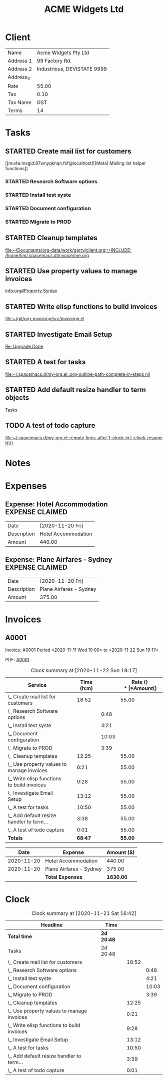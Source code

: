 #+TITLE: ACME Widgets Ltd
#+LATEX_HEADER:  \usepackage{tabularx}

* Client

  #+name: Client
  | Name      | Acme Widgets Pty Ltd        |
  | Address 1 | 99 Factory Rd.              |
  | Address 2 | Industrious, DEVISTATE 9999 |
  | Address_3 |                             |
  | Rate      | 55.00                       |
  | Tax       | 0.10                        |
  | Tax Name  | GST                         |
  | Terms     | 14                          |

* Tasks
** STARTED Create mail list for customers
   :LOGBOOK:
   - State "STARTED"    from "TODO"       [2020-11-13 Fri 17:16]
   - Refiled on [2020-11-13 Fri 15:14]
   CLOCK: [2020-11-13 Fri 13:50]--[2020-11-13 Fri 13:51] =>  0:01
   :END:

   [[mu4e:msgid:87wnyqknqn.fsf@localhost][[Meta] Mailing list helper functions]]
*** STARTED Research Software options
    :LOGBOOK:
    CLOCK: [2020-11-13 Fri 17:16]--[2020-11-13 Fri 18:04] =>  0:48
    - State "STARTED"    from "TODO"       [2020-11-13 Fri 17:16]
    :END:
*** STARTED Install test syste
    :LOGBOOK:
    CLOCK: [2020-11-13 Fri 18:04]--[2020-11-13 Fri 22:25] =>  4:21
    - State "STARTED"    from "TODO"       [2020-11-13 Fri 18:04]
    :END:
*** STARTED Document configuration
    :LOGBOOK:
    CLOCK: [2020-11-13 Fri 22:25]--[2020-11-14 Sat 08:28] => 10:03
    - State "STARTED"    from "TODO"       [2020-11-13 Fri 22:25]
    :END:
*** STARTED Migrate to PROD
    :LOGBOOK:
    CLOCK: [2020-11-14 Sat 08:28]--[2020-11-14 Sat 12:07] =>  3:39
    - State "STARTED"    from "TODO"       [2020-11-14 Sat 08:28]
    :END:
** STARTED Cleanup templates
   :LOGBOOK:
   CLOCK: [2020-11-14 Sat 12:07]--[2020-11-15 Sun 00:32] => 12:25
   - State "STARTED"    from "TODO"       [2020-11-14 Sat 12:07]
   - Refiled on [2020-11-13 Fri 15:15]
   :END:

   [[file:~/Documents/org-data/work/garry/client.org::+INCLUDE: /home/tim/.spacemacs.d/invoice/me.org]]
** STARTED Use property values to manage invoices
   :LOGBOOK:
   CLOCK: [2020-11-15 Sun 00:32]--[2020-11-15 Sun 00:53] =>  0:21
   - State "STARTED"    from "TODO"       [2020-11-15 Sun 00:32]
   - Refiled on [2020-11-13 Fri 15:15]
   :END:

   [[info:org#Property Syntax][info:org#Property Syntax]]
** STARTED Write elisp functions to build invoices
   :LOGBOOK:
   CLOCK: [2020-11-15 Sun 00:53]--[2020-11-15 Sun 10:21] =>  9:28
   - State "STARTED"    from "TODO"       [2020-11-15 Sun 00:53]
   - Refiled on [2020-11-13 Fri 15:15]
   :END:

   [[file:~/git/org-invoicing/src/invoicing.el][file:~/git/org-invoicing/src/invoicing.el]]
** STARTED Investigate Email Setup
   :LOGBOOK:
   CLOCK: [2020-11-15 Sun 10:21]--[2020-11-15 Sun 23:32] => 13:11
   - State "STARTED"    from "TODO"       [2020-11-15 Sun 10:21]
   - Refiled on [2020-11-13 Fri 15:22]
   - Refiled on [2020-11-13 Fri 15:13]
   CLOCK: [2020-11-12 Thu 19:37]--[2020-11-12 Thu 19:38] =>  0:01
   :END:

   [[mu4e:msgid:CACsFhpYZpt=VMO++NsneMfgCmAL0JkcKfP3KEafm157++SPJwA@mail.gmail.com][Re: Upgrade Done]]

** STARTED A test for tasks
   :LOGBOOK:
   CLOCK: [2020-11-15 Sun 23:32]--[2020-11-16 Mon 10:22] => 10:50
   - State "STARTED"    from "TODO"       [2020-11-15 Sun 23:32]
   - Refiled on [2020-11-13 Fri 17:08]
   :END:

   [[file:~/.spacemacs.d/my-org.el::org-outline-path-complete-in-steps nil]]
** STARTED Add default resize handler to term objects
   :LOGBOOK:
   CLOCK: [2020-11-16 Mon 10:22]--[2020-11-16 Mon 14:00] =>  3:38
   - State "STARTED"    from "TODO"       [2020-11-16 Mon 10:21]
   - Refiled on [2020-11-13 Fri 15:34]
   CLOCK: [2020-10-30 Fri 09:39]--[2020-10-30 Fri 09:40] =>  0:01
   :END:

   [[file:~/Projects/clojure/citronella/TODOs.org::*Tasks][Tasks]]
** TODO A test of todo capture
   :LOGBOOK:
   - Refiled on [2020-11-19 Thu 18:14]
   CLOCK: [2020-11-19 Thu 15:14]--[2020-11-19 Thu 15:15] =>  0:01
   :END:

   [[file:~/.spacemacs.d/my-org.el:::empty-lines-after 1 :clock-in t :clock-resume t))))]]
* Notes
* Expenses
** Expense: Hotel Accommodation                             :EXPENSE:CLAIMED:
   :PROPERTIES:
   :Description: Hotel Accommodation
   :Date:     [2020-11-20 Fri]
   :Amount:   440.00
   :END:
   :LOGBOOK:
   - Refiled on [2020-11-20 Fri 06:37]
   :END:

   | Date        | [2020-11-20 Fri]    |
   | Description | Hotel Accommodation |
   | Amount      | 440.00              |

** Expense: Plane Airfares - Sydney                         :EXPENSE:CLAIMED:
   :PROPERTIES:
   :Description: Plane Airfares - Sydney
   :Date:     [2020-11-20 Fri]
   :Amount:   375.00
   :END:
   :LOGBOOK:
   - Refiled on [2020-11-20 Fri 06:51]
   :END:

    | Date        | [2020-11-20 Fri]        |
    | Description | Plane Airfares - Sydney |
    | Amount      | 375.00                  |

* Invoices
  :PROPERTIES:
  :INVOICE_PREFIX: A
  :LAST_INV_NO: 1
  :PERIOD_START: <2020-11-22 Sun 19:17>
  :END:

** A0001
   :PROPERTIES:
   :Invoice:  A0001
   :Start:    <2020-11-11 Wed 19:00>
   :End:      <2020-11-22 Sun 19:17>
   :Rate:     55.00
   :END:

   Invoice: A0001
   Period <2020-11-11 Wed 19:00> to <2020-11-22 Sun 19:17>

   PDF: [[file:/home/tim/Documents/org-data/clients/A0001.pdf][A0001]]

#+name: services
#+BEGIN: clocktable :scope file :maxlevel 3 :hidefiles t :tstart "<2020-11-11 Wed 19:00>" :tend "<2020-11-22 Sun 19:17>" :formatter oi-clocktable-formatter
#+CAPTION: Clock summary at [2020-11-22 Sun 19:17]
| *Service*                                  |   | *Time (h:m)* |       | *Rate ($)* | *Amount ($)* |
|--------------------------------------------+---+--------------+-------+------------+--------------|
| \_ Create mail list for customers          |   |        18:52 |       |      55.00 |      1037.67 |
| \_   Research Software options             |   |              |  0:48 |            |              |
| \_   Install test syste                    |   |              |  4:21 |            |              |
| \_   Document configuration                |   |              | 10:03 |            |              |
| \_   Migrate to PROD                       |   |              |  3:39 |            |              |
| \_ Cleanup templates                       |   |        12:25 |       |      55.00 |       682.92 |
| \_ Use property values to manage invoices  |   |         0:21 |       |      55.00 |        19.25 |
| \_ Write elisp functions to build invoices |   |         9:28 |       |      55.00 |       520.67 |
| \_ Investigate Email Setup                 |   |        13:12 |       |      55.00 |       726.00 |
| \_ A test for tasks                        |   |        10:50 |       |      55.00 |       595.83 |
| \_ Add default resize handler to term...   |   |         3:38 |       |      55.00 |       199.83 |
| \_ A test of todo capture                  |   |         0:01 |       |      55.00 |         0.92 |
|--------------------------------------------+---+--------------+-------+------------+--------------|
| *Totals*                                   |   |      *68:47* |       |    *55.00* |    *3783.08* |
|--------------------------------------------+---+--------------+-------+------------+--------------|
#+END:

#+name: expenses
#+begin: table
#+attr_latex: :environment tabularx :center nil :width \textwidth :align l X r
|     *Date* | *Expense*               | *Amount ($)* |
|------------+-------------------------+--------------|
| 2020-11-20 | Hotel Accommodation     |       440.00 |
| 2020-11-20 | Plane Airfares - Sydney |       375.00 |
|------------+-------------------------+--------------|
|            | *Total Expenses*        |    *1630.00* |
|------------+-------------------------+--------------|
#+end:

* Clock

#+begin: clocktable :scope file :maxlevel 3
#+CAPTION: Clock summary at [2020-11-21 Sat 16:42]
| Headline                                    | Time       |       |       |
|---------------------------------------------+------------+-------+-------|
| *Total time*                                | *2d 20:48* |       |       |
|---------------------------------------------+------------+-------+-------|
| Tasks                                       | 2d 20:48   |       |       |
| \_  Create mail list for customers          |            | 18:52 |       |
| \_    Research Software options             |            |       |  0:48 |
| \_    Install test syste                    |            |       |  4:21 |
| \_    Document configuration                |            |       | 10:03 |
| \_    Migrate to PROD                       |            |       |  3:39 |
| \_  Cleanup templates                       |            | 12:25 |       |
| \_  Use property values to manage invoices  |            |  0:21 |       |
| \_  Write elisp functions to build invoices |            |  9:28 |       |
| \_  Investigate Email Setup                 |            | 13:12 |       |
| \_  A test for tasks                        |            | 10:50 |       |
| \_  Add default resize handler to term...   |            |  3:39 |       |
| \_  A test of todo capture                  |            |  0:01 |       |
#+end:
